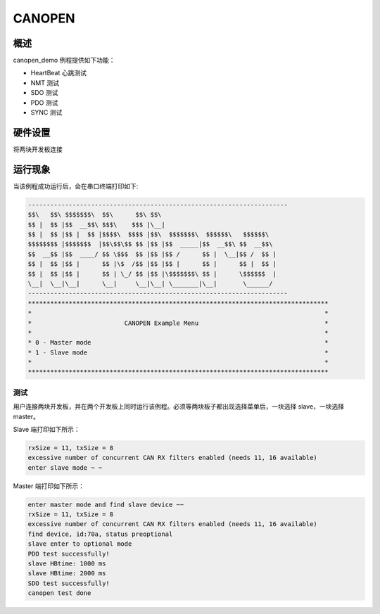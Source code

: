 .. _canopen:

CANOPEN
==============

概述
------

canopen_demo 例程提供如下功能：

- HeartBeat 心跳测试

- NMT 测试

- SDO 测试

- PDO 测试

- SYNC 测试

硬件设置
------------

将两块开发板连接

运行现象
------------

当该例程成功运行后，会在串口终端打印如下:


.. code-block:: console

   ----------------------------------------------------------------------
   $$\   $$\ $$$$$$$\  $$\      $$\ $$\
   $$ |  $$ |$$  __$$\ $$$\    $$$ |\__|
   $$ |  $$ |$$ |  $$ |$$$$\  $$$$ |$$\  $$$$$$$\  $$$$$$\   $$$$$$\
   $$$$$$$$ |$$$$$$$  |$$\$$\$$ $$ |$$ |$$  _____|$$  __$$\ $$  __$$\
   $$  __$$ |$$  ____/ $$ \$$$  $$ |$$ |$$ /      $$ |  \__|$$ /  $$ |
   $$ |  $$ |$$ |      $$ |\$  /$$ |$$ |$$ |      $$ |      $$ |  $$ |
   $$ |  $$ |$$ |      $$ | \_/ $$ |$$ |\$$$$$$$\ $$ |      \$$$$$$  |
   \__|  \__|\__|      \__|     \__|\__| \_______|\__|       \______/
   ----------------------------------------------------------------------
   *********************************************************************************
   *                                                                               *
   *                         CANOPEN Example Menu                                  *
   *                                                                               *
   * 0 - Master mode                                                               *
   * 1 - Slave mode                                                                *
   *                                                                               *
   *********************************************************************************


测试
~~~~~~

用户连接两块开发板，并在两个开发板上同时运行该例程。必须等两块板子都出现选择菜单后，一块选择 slave，一块选择 master。

Slave 端打印如下所示：

.. code-block:: console

   rxSize = 11, txSize = 8
   excessive number of concurrent CAN RX filters enabled (needs 11, 16 available)
   enter slave mode ~ ~


Master 端打印如下所示：

.. code-block:: console

   enter master mode and find slave device ~~
   rxSize = 11, txSize = 8
   excessive number of concurrent CAN RX filters enabled (needs 11, 16 available)
   find device, id:70a, status preoptional
   slave enter to optional mode
   PDO test successfully!
   slave HBtime: 1000 ms
   slave HBtime: 2000 ms
   SDO test successfully!
   canopen test done

